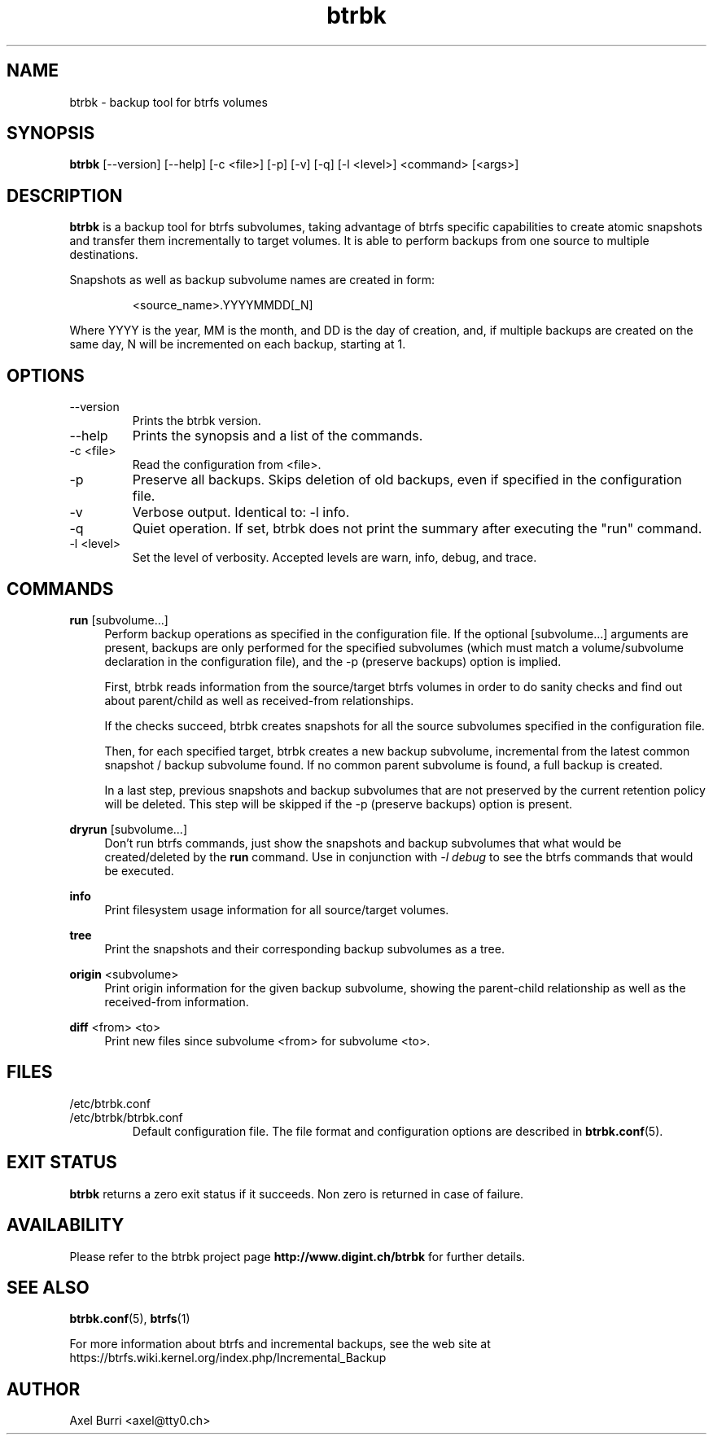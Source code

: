 .TH "btrbk" "1" "2015-03-13" "btrbk v0.12" ""
.SH NAME
btrbk \- backup tool for btrfs volumes
.SH SYNOPSIS
\fBbtrbk\fR [\-\-version] [\-\-help] [\-c <file>] [\-p] [\-v] [\-q] [\-l <level>] <command> [<args>]
.SH DESCRIPTION
\fBbtrbk\fR is a backup tool for btrfs subvolumes, taking advantage of
btrfs specific capabilities to create atomic snapshots and transfer
them incrementally to target volumes. It is able to perform backups
from one source to multiple destinations.
.PP
Snapshots as well as backup subvolume names are created in form:
.IP
<source_name>.YYYYMMDD[_N]
.PP
Where YYYY is the year, MM is the month, and DD is the day of
creation, and, if multiple backups are created on the same day, N will
be incremented on each backup, starting at 1.
.SH OPTIONS
.TP
\-\-version
Prints the btrbk version.
.TP
\-\-help
Prints the synopsis and a list of the commands.
.TP
\-c <file>
Read the configuration from <file>.
.TP
\-p
Preserve all backups. Skips deletion of old backups, even if specified
in the configuration file.
.TP
\-v
Verbose output. Identical to: \-l info.
.TP
\-q
Quiet operation. If set, btrbk does not print the summary after
executing the "run" command.
.TP
\-l <level>
Set the level of verbosity. Accepted levels are warn, info, debug,
and trace.
.SH COMMANDS
.PP
.B run
[subvolume...]
.RS 4
Perform backup operations as specified in the configuration file. If
the optional [subvolume...] arguments are present, backups are only
performed for the specified subvolumes (which must match a
volume/subvolume declaration in the configuration file), and the -p
(preserve backups) option is implied.
.PP
First, btrbk reads information from the source/target btrfs volumes in
order to do sanity checks and find out about parent/child as well as
received-from relationships.
.PP
If the checks succeed, btrbk creates snapshots for all the source
subvolumes specified in the configuration file.
.PP
Then, for each specified target, btrbk creates a new backup subvolume,
incremental from the latest common snapshot / backup subvolume
found. If no common parent subvolume is found, a full backup is
created.
.PP
In a last step, previous snapshots and backup subvolumes that are not
preserved by the current retention policy will be deleted. This step
will be skipped if the -p (preserve backups) option is present.
.RE
.PP
.B dryrun
[subvolume...]
.RS 4
Don't run btrfs commands, just show the snapshots and backup
subvolumes that what would be created/deleted by the \fBrun\fR
command. Use in conjunction with \fI\-l debug\fR to see the btrfs
commands that would be executed.
.RE
.PP
.B info
.RS 4
Print filesystem usage information for all source/target volumes.
.RE
.PP
.B tree
.RS 4
Print the snapshots and their corresponding backup subvolumes as a
tree.
.RE
.PP
.B origin
<subvolume>
.RS 4
Print origin information for the given backup subvolume, showing the
parent-child relationship as well as the received-from information.
.RE
.PP
.B diff
<from> <to>
.RS 4
Print new files since subvolume <from> for subvolume <to>.
.RE
.SH FILES
.TP
/etc/btrbk.conf
.PD 0
.TP
/etc/btrbk/btrbk.conf
Default configuration file. The file format and configuration options
are described in
.BR btrbk.conf (5).
.PD
.SH EXIT STATUS
.sp
\fBbtrbk\fR returns a zero exit status if it succeeds. Non zero is
returned in case of failure.
.SH AVAILABILITY
Please refer to the btrbk project page
\fBhttp://www.digint.ch/btrbk\fR for further
details.
.SH SEE ALSO
.BR btrbk.conf (5),
.BR btrfs (1)
.PP
For more information about btrfs and incremental backups, see the web
site at https://btrfs.wiki.kernel.org/index.php/Incremental_Backup
.SH AUTHOR
Axel Burri <axel@tty0.ch>

